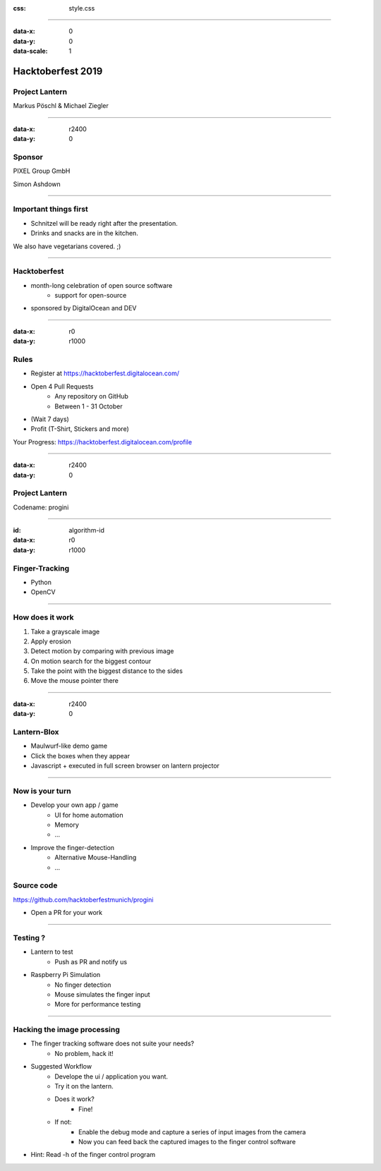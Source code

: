 :css: style.css

.. title:: Hacktoberfest 2019 - Project Lantern

----

:data-x: 0
:data-y: 0
:data-scale: 1

.. image:: images/hacktoberfest.png

Hacktoberfest 2019
==================

Project Lantern
---------------

Markus Pöschl & Michael Ziegler

----

:data-x: r2400
:data-y: 0

.. image:: images/PG_Logo_Web.png
   :height: 260px

Sponsor
-------

PIXEL Group GmbH

Simon Ashdown


----

.. image:: images/menu.png

Important things first
----------------------

* Schnitzel will be ready right after the presentation.
* Drinks and snacks are in the kitchen.

We also have vegetarians covered. ;)


----

.. image:: images/hacktoberfest-official.svg
   :width: 700px

Hacktoberfest
-------------

* month-long celebration of open source software
	* support for open-source
* sponsored by DigitalOcean and DEV


----

:data-x: r0
:data-y: r1000

.. image:: images/hacktoberfest-official.svg
   :width: 700px

.. image:: images/progress.png
   :width: 500px

Rules
-----

* Register at https://hacktoberfest.digitalocean.com/
* Open 4 Pull Requests
	* Any repository on GitHub
	* Between 1 - 31 October
* (Wait 7 days)
* Profit (T-Shirt, Stickers and more)

Your Progress: https://hacktoberfest.digitalocean.com/profile

----

:data-x: r2400
:data-y: 0

.. image:: images/lantern.jpg

Project Lantern
---------------

Codename: progini


----

:id: algorithm-id
:data-x: r0
:data-y: r1000

.. image:: images/finger-track.jpg

Finger-Tracking
---------------

* Python
* OpenCV


----

.. image:: images/images.png

How does it work
----------------

1. Take a grayscale image
2. Apply erosion
3. Detect motion by comparing with previous image
4. On motion search for the biggest contour
5. Take the point with the biggest distance to the sides
6. Move the mouse pointer there


----

:data-x: r2400
:data-y: 0

.. image:: images/blox.png

Lantern-Blox
------------

* Maulwurf-like demo game
* Click the boxes when they appear
* Javascript + executed in full screen browser on lantern projector


----

.. image:: images/develop.png

Now is your turn
----------------

* Develop your own app / game
	* UI for home automation
	* Memory
	* ...
* Improve the finger-detection
	* Alternative Mouse-Handling
	* ...

Source code
-----------

https://github.com/hacktoberfestmunich/progini

* Open a PR for your work


----

.. image:: images/lanter-live.jpg
   :width: 300px
.. image:: images/pi.png
   :width: 300px


Testing ?
---------

* Lantern to test
	* Push as PR and notify us

* Raspberry Pi Simulation
	* No finger detection
	* Mouse simulates the finger input
	* More for performance testing

----

Hacking the image processing
----------------------------

* The finger tracking software does not suite your needs?
	* No problem, hack it!

* Suggested Workflow
	* Develope the ui / application you want.
	* Try it on the lantern.
	* Does it work?
		* Fine!
	* If not:
		* Enable the debug mode and capture a series of input images from the camera
		* Now you can feed back the captured images to the finger control software
* Hint: Read -h of the finger control program

.. image:: images/help_finger_control.png
